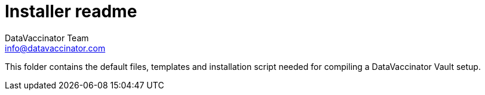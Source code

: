 = Installer readme
:author: DataVaccinator Team
:email: info@datavaccinator.com

This folder contains the default files, templates and installation script needed for compiling a DataVaccinator Vault setup.